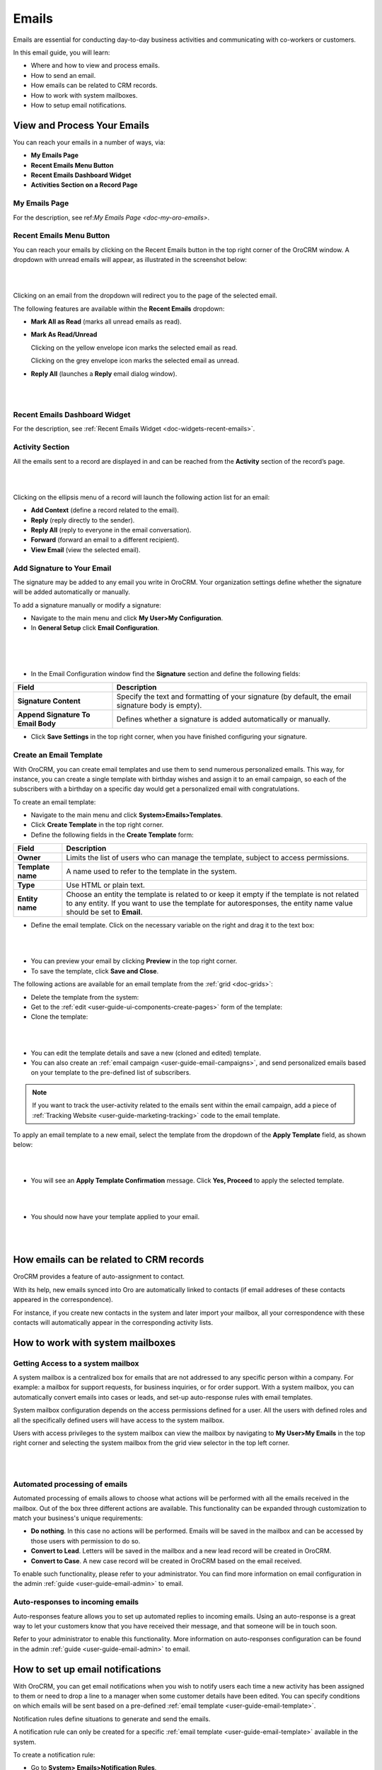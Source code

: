 .. _user-guide-using-emails:

Emails
======

Emails are essential for conducting day-to-day business activities and
communicating with co-workers or customers.

In this email guide, you will learn:

-  Where and how to view and process emails.

-  How to send an email.

-  How emails can be related to CRM records.

-  How to work with system mailboxes.

-  How to setup email notifications.

View and Process Your Emails 
----------------------------

You can reach your emails in a number of ways, via:

-  **My Emails Page**

-  **Recent Emails Menu Button**

-  **Recent Emails Dashboard Widget**

-  **Activities Section on a Record Page**

My Emails Page
^^^^^^^^^^^^^^

For the description, see ref:`My Emails Page <doc-my-oro-emails>`.

Recent Emails Menu Button
^^^^^^^^^^^^^^^^^^^^^^^^^

You can reach your emails by clicking on the Recent Emails button in the
top right corner of the OroCRM window. A dropdown with unread emails
will appear, as illustrated in the screenshot below:

|

.. image:: ../img/emails/recent_emails_button.jpg

|



Clicking on an email from the dropdown will redirect you to the page of
the selected email.

The following features are available within the **Recent Emails**
dropdown:

-  **Mark All as Read** (marks all unread emails as read).

-  **Mark As Read/Unread**

   Clicking on the yellow envelope icon marks the selected email as
   read.

   Clicking on the grey envelope icon marks the selected email as
   unread.

-  **Reply All** (launches a **Reply** email dialog window).

|

.. image:: ../img/emails/mark_unread_reply_all.jpg

|


Recent Emails Dashboard Widget
^^^^^^^^^^^^^^^^^^^^^^^^^^^^^^

For the description, see :ref:`Recent Emails Widget <doc-widgets-recent-emails>`.



Activity Section
^^^^^^^^^^^^^^^^

All the emails sent to a record are displayed in and can be reached from
the  **Activity** section of the record’s page.

|

.. image:: ../img/emails/activities_section.jpg

|



Clicking on the ellipsis menu of a record will launch the following
action list for an email:

-  **Add Context** (define a record related to the email).

-  **Reply** (reply directly to the sender).

-  **Reply All** (reply to everyone in the email conversation).

-  **Forward** (forward an email to a different recipient).

-  **View Email** (view the selected email).

Add Signature to Your Email
^^^^^^^^^^^^^^^^^^^^^^^^^^^

The signature may be added to any email you write in OroCRM. Your
organization settings define whether the signature will be added
automatically or manually.

To add a signature manually or modify a signature:

-  Navigate to the main menu and click **My User>My Configuration**.

-  In **General Setup** click **Email Configuration**.
   
|

.. image:: ../img/emails/user_email_config.jpg

|

|

.. image:: ../img/emails/user_email_config_signature.jpg



-  In the Email Configuration window find the **Signature** section and
   define the following fields:

+------------------------------------+----------------------------------------------------------------------------------------------------+
| **Field**                          | **Description**                                                                                    |
+====================================+====================================================================================================+
| **Signature Content**              | Specify the text and formatting of your signature (by default, the email signature body is empty). |
+------------------------------------+----------------------------------------------------------------------------------------------------+
| **Append Signature To Email Body** | Defines whether a signature is added automatically or manually.                                    |
+------------------------------------+----------------------------------------------------------------------------------------------------+

-  Click **Save Settings** in the top right corner, when you have
   finished configuring your signature.

Create an Email Template
^^^^^^^^^^^^^^^^^^^^^^^^

With OroCRM, you can create email templates and use them to send
numerous personalized emails. This way, for instance, you can create a
single template with birthday wishes and assign it to an email campaign,
so each of the subscribers with a birthday on a specific day would get a
personalized email with congratulations.

To create an email template:

-  Navigate to the main menu and click **System>Emails>Templates**.

-  Click **Create Template** in the top right corner.

-  Define the following fields in the **Create Template** form:

+-------------------+------------------------------------------------------------------------------------------------------------+
| **Field**         | **Description**                                                                                            |
+===================+============================================================================================================+
| **Owner**         | Limits the list of users who can manage the template, subject to access permissions.                       |
+-------------------+------------------------------------------------------------------------------------------------------------+
| **Template name** | A name used to refer to the template in the system.                                                        |
+-------------------+------------------------------------------------------------------------------------------------------------+
| **Type**          | Use HTML or plain text.                                                                                    |
+-------------------+------------------------------------------------------------------------------------------------------------+
| **Entity name**   | Choose an entity the template is related to or keep it empty if the template is not related to any entity. |
|                   | If you want to use the template for autoresponses, the entity name value should be set to **Email**.       |
+-------------------+------------------------------------------------------------------------------------------------------------+

-  Define the email template. Click on the necessary variable on the right and drag it to the text box:
   
|

.. image:: ../img/emails/create_template.jpg

|



-  You can preview your email by clicking **Preview** in the top right
   corner.

-  To save the template, click **Save and Close**.

The following actions are available for an email template from the :ref:`grid <doc-grids>`:

-  Delete the template from the system: |IcDelete|

-  Get to the :ref:`edit <user-guide-ui-components-create-pages>` form of the template: |IcEdit|

-  Clone the template: |IcClone|

|

.. image:: ../img/emails/manage_templates.jpg

|



-  You can edit the template details and save a new (cloned and edited)
   template.

-  You can also create an :ref:`email campaign <user-guide-email-campaigns>`, and send personalized emails based on your template to the pre-defined list of subscribers.

.. note:: If you want to track the user-activity related to the emails sent within the email campaign, add a piece of :ref:`Tracking Website <user-guide-marketing-tracking>` code to the email template.



To apply an email template to a new email, select the template from the dropdown of the **Apply Template** field, as shown below:

|

.. image:: ../img/emails/apply_template.jpg

|



-  You will see an **Apply Template Confirmation** message. Click **Yes, Proceed** to apply the selected template.

|

.. image:: ../img/emails/apply_template_confirmation.jpg

|



-  You should now have your template applied to your email.
 
|

.. image:: ../img/emails/template_applied.jpg

|



How emails can be related to CRM records
----------------------------------------

OroCRM provides a feature of auto-assignment to contact.

With its help, new emails synced into Oro are automatically linked to
contacts (if email addreses of these contacts appeared in the
correspondence).

For instance, if you create new contacts in the system and later import
your mailbox, all your correspondence with these contacts will
automatically appear in the corresponding activity lists.

How to work with system mailboxes
---------------------------------

Getting Access to a system mailbox
^^^^^^^^^^^^^^^^^^^^^^^^^^^^^^^^^^

A system mailbox is a centralized box for emails that are not addressed
to any specific person within a company. For example: a mailbox for
support requests, for business inquiries, or for order support. With a
system mailbox, you can automatically convert emails into cases or
leads, and set-up auto-response rules with email templates.

System mailbox configuration depends on the access permissions defined
for a user. All the users with defined roles and all the specifically
defined users will have access to the system mailbox.

Users with access privileges to the system mailbox can view the mailbox
by navigating to **My User>My Emails** in the top right corner and
selecting the system mailbox from the grid view selector in the top left
corner.

|

.. image:: ../img/emails/sys_mailbox_qa.jpg

|


Automated processing of emails
^^^^^^^^^^^^^^^^^^^^^^^^^^^^^^

Automated processing of emails allows to choose what actions will be
performed with all the emails received in the mailbox. Out of the box
three different actions are available. This functionality can be
expanded through customization to match your business's unique
requirements:

-  **Do nothing**. In this case no actions will be performed. Emails
   will be saved in the mailbox and can be accessed by those users with
   permission to do so.

-  **Convert to Lead**. Letters will be saved in the mailbox and a new
   lead record will be created in OroCRM.

-  **Convert to Case**. A new case record will be created in OroCRM
   based on the email received.

To enable such functionality, please refer to your administrator. You
can find more information on email configuration in the admin :ref:`guide <user-guide-email-admin>` to
email.

Auto-responses to incoming emails
^^^^^^^^^^^^^^^^^^^^^^^^^^^^^^^^^

Auto-responses feature allows you to set up automated replies to
incoming emails. Using an auto-response is a great way to let your
customers know that you have received their message, and that someone
will be in touch soon.

Refer to your administrator to enable this functionality. More information on auto-responses configuration can be found in the admin :ref:`guide <user-guide-email-admin>` to email. 

How to set up email notifications
---------------------------------

With OroCRM, you can get email notifications when you wish to notify
users each time a new activity has been assigned to them or need to drop
a line to a manager when some customer details have been edited. You can
specify conditions on which emails will be sent based on a
pre-defined :ref:`email template <user-guide-email-template>`.

Notification rules define situations to generate and send the emails.

A notification rule can only be created for a specific :ref:`email template <user-guide-email-template>` available in the system.

To create a notification rule:

-  Go to **System> Emails>Notification Rules**.

|

.. image:: ../img/emails/notification_rules.jpg

|



-  Click **Create Notification Rule** in the top right corner.

-  Define the general details of the emails to be sent and the list of
   recipients.

The **Create Notification Rule** page has two sections:

-  General

-  Recipient List


General
^^^^^^^


The following details must be defined in the **General** section.

+-----------------+--------------------------------------------------------------------------------------------------------------------------------------------------------------------+
| **Field**       | **Description**                                                                                                                                                    |
+=================+====================================================================================================================================================================+
| **Entity name** | Choose an entity from the list.                                                                                                                                    |
|                 | Only entities that have templates available are listed. If you do not see the necessary entity on the list this list, create a notification template for it first. |
+-----------------+--------------------------------------------------------------------------------------------------------------------------------------------------------------------+
| **Event name**  | Choose the event that will trigger the mailing.                                                                                                                    |
|                 | The following values are possible:                                                                                                                                 |
|                 | -  **Entity create**: a new record of the entity has been created.                                                                                                 |
|                 | -  **Entity remove**: a record of the entity has been removed.                                                                                                     |
|                 | -  **Entity update**: a recod of the entity has been edited                                                                                                        |
+-----------------+--------------------------------------------------------------------------------------------------------------------------------------------------------------------+
| **Template**    | Choose the template for which the rule will be created.                                                                                                            |
+-----------------+--------------------------------------------------------------------------------------------------------------------------------------------------------------------+

|

.. image:: ../img/emails/create_notification_rule.jpg

|



Recipient List
^^^^^^^^^^^^^^

The **Recipient List** section defines a list of users to whom the
email will be sent when the rule is met.

You can define one
specific :term:`user <User>` and/or :ref:`user groups <user-management-groups>` and/or a specific email address.

If the **Owner** box is checked, the email will be sent to the user who is assigned as an owner of the entity record for which the event has taken place.

Note that the **Owner** box is only available for the entities with the :ref:`ownership type <user-guide-user-management-permissions-ownership-type>` set to **User**.

|

.. image:: ../img/emails/notification_rule.jpg

|


Click **Save and Close** when you have finished configuring the rule.

All available rules are displayed in the **All Notification Rules** :ref:`grid <doc-grids>` in **System>Emails>Notification Rules**.

|

.. image:: ../img/emails/notification_rules_grid.jpg

|


From this grid you can:

-  Delete a notification rule from the system: |IcDelete|.

-  Get to the edit form of the notification rule: |IcEdit|.
   

.. |IcDelete| image:: ../../img/buttons/IcDelete.png
   :align: middle

.. |IcEdit| image:: ../../img/buttons/IcEdit.png
   :align: middle
   
.. |IcClone| image:: ../../img/buttons/IcClone.png
   :align: middle
   
.. |BGotoPage| image:: ../../img/buttons/BGotoPage.png
   :align: middle
   
.. |Bdropdown| image:: ../../img/buttons/Bdropdown.png
   :align: middle

.. |BCrLOwnerClear| image:: ../../img/buttons/BCrLOwnerClear.png
   :align: middle
   
